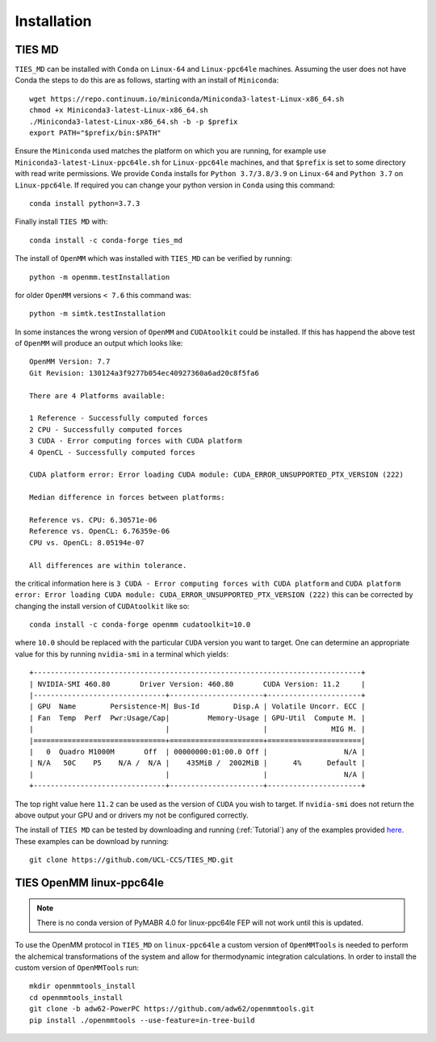Installation
============

TIES MD
-----------

``TIES_MD`` can be installed with ``Conda`` on ``Linux-64`` and ``Linux-ppc64le`` machines. Assuming the user does not
have Conda the steps to do this are as follows, starting with an install of ``Miniconda``::

    wget https://repo.continuum.io/miniconda/Miniconda3-latest-Linux-x86_64.sh
    chmod +x Miniconda3-latest-Linux-x86_64.sh
    ./Miniconda3-latest-Linux-x86_64.sh -b -p $prefix
    export PATH="$prefix/bin:$PATH"


Ensure the ``Miniconda`` used matches the platform on which you are running, for example use ``Miniconda3-latest-Linux-ppc64le.sh``
for ``Linux-ppc64le`` machines, and that ``$prefix`` is set to some directory with read write permissions. We provide ``Conda`` installs for
``Python 3.7/3.8/3.9`` on ``Linux-64`` and ``Python 3.7`` on ``Linux-ppc64le``. If required you can change your python version in ``Conda``
using this command::

    conda install python=3.7.3

Finally install ``TIES MD`` with::

    conda install -c conda-forge ties_md

The install of ``OpenMM`` which was installed with ``TIES_MD`` can be verified by running::

    python -m openmm.testInstallation

for older ``OpenMM`` versions ``< 7.6`` this command was::

    python -m simtk.testInstallation

In some instances the wrong version of ``OpenMM`` and ``CUDAtoolkit`` could be installed. If this has happend the above
test of ``OpenMM`` will produce an output which looks like::

    OpenMM Version: 7.7
    Git Revision: 130124a3f9277b054ec40927360a6ad20c8f5fa6

    There are 4 Platforms available:

    1 Reference - Successfully computed forces
    2 CPU - Successfully computed forces
    3 CUDA - Error computing forces with CUDA platform
    4 OpenCL - Successfully computed forces

    CUDA platform error: Error loading CUDA module: CUDA_ERROR_UNSUPPORTED_PTX_VERSION (222)

    Median difference in forces between platforms:

    Reference vs. CPU: 6.30571e-06
    Reference vs. OpenCL: 6.76359e-06
    CPU vs. OpenCL: 8.05194e-07

    All differences are within tolerance.

the critical information here is ``3 CUDA - Error computing forces with CUDA platform`` and
``CUDA platform error: Error loading CUDA module: CUDA_ERROR_UNSUPPORTED_PTX_VERSION (222)`` this can be corrected by
changing the install version of ``CUDAtoolkit`` like so::

    conda install -c conda-forge openmm cudatoolkit=10.0

where ``10.0`` should be replaced with the particular ``CUDA`` version you want to target. One can determine an
appropriate value for this by running ``nvidia-smi`` in a terminal which yields::

    +-----------------------------------------------------------------------------+
    | NVIDIA-SMI 460.80       Driver Version: 460.80       CUDA Version: 11.2     |
    |-------------------------------+----------------------+----------------------+
    | GPU  Name        Persistence-M| Bus-Id        Disp.A | Volatile Uncorr. ECC |
    | Fan  Temp  Perf  Pwr:Usage/Cap|         Memory-Usage | GPU-Util  Compute M. |
    |                               |                      |               MIG M. |
    |===============================+======================+======================|
    |   0  Quadro M1000M       Off  | 00000000:01:00.0 Off |                  N/A |
    | N/A   50C    P5    N/A /  N/A |    435MiB /  2002MiB |      4%      Default |
    |                               |                      |                  N/A |
    +-------------------------------+----------------------+----------------------+

The top right value here ``11.2`` can be used as the version of ``CUDA`` you wish to target. If ``nvidia-smi`` does not
return the above output your GPU and or drivers my not be configured correctly.

The install of ``TIES MD`` can be tested by downloading and running (:ref:`Tutorial`) any of the examples
provided `here <https://github.com/UCL-CCS/TIES_MD/tree/main/TIES_MD/examples>`_. These examples can be download by running::

    git clone https://github.com/UCL-CCS/TIES_MD.git

TIES OpenMM linux-ppc64le
--------------------------

.. note::
    There is no conda version of PyMABR 4.0 for linux-ppc64le FEP will not work until this is updated.

To use the OpenMM protocol in ``TIES_MD`` on ``linux-ppc64le`` a custom version of ``OpenMMTools`` is needed to perform the alchemical transformations
of the system and allow for thermodynamic integration calculations. In order to install the custom version of ``OpenMMTools`` run::

    mkdir openmmtools_install
    cd openmmtools_install
    git clone -b adw62-PowerPC https://github.com/adw62/openmmtools.git
    pip install ./openmmtools --use-feature=in-tree-build





